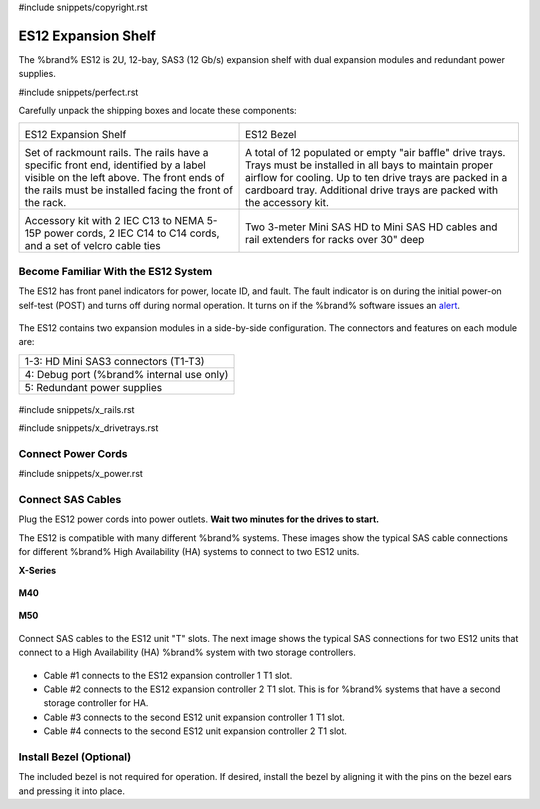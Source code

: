 #include snippets/copyright.rst

.. index:: ES12 Expansion Shelf

.. _ES12 Expansion Shelf:

ES12 Expansion Shelf
--------------------

The %brand% ES12 is 2U, 12-bay, SAS3 (12 Gb/s) expansion shelf with
dual expansion modules and redundant power supplies.


#include snippets/perfect.rst


.. index:: ES12 Expansion Shelf Contents

Carefully unpack the shipping boxes and locate these components:

.. tabularcolumns:: |>{\RaggedRight}p{\dimexpr 0.5\linewidth-2\tabcolsep}
                    |>{\RaggedRight}p{\dimexpr 0.5\linewidth-2\tabcolsep}|

.. table::
   :class: longtable

   +-------------------------------------------------------+-------------------------------------------------------+
   | .. image:: images/truenas/x.png                       | .. image:: images/truenas/es12_bezel.png              |
   |                                                       |                                                       |
   | ES12 Expansion Shelf                                  | ES12 Bezel                                            |
   +-------------------------------------------------------+-------------------------------------------------------+
   | .. image:: images/truenas/x_rails.png                 | .. image:: images/truenas/x_drivetrays.png            |
   |                                                       |    :width: 90%                                        |
   | Set of rackmount rails. The rails have a specific     |                                                       |
   | front end, identified by a label visible on the left  | A total of 12 populated or empty "air baffle" drive   |
   | above. The front ends of the rails must be installed  | trays. Trays must be installed in all bays to         |
   | facing the front of the rack.                         | maintain proper airflow for cooling. Up to ten drive  |
   |                                                       | trays are packed in a cardboard tray. Additional      |
   |                                                       | drive trays are packed with the accessory kit.        |
   |                                                       |                                                       |
   +-------------------------------------------------------+-------------------------------------------------------+
   |                                                       | |pic1|        |pic2|                                  |
   |                                                       |                                                       |
   | .. image:: images/truenas/x_acckit.png                | .. |pic1| image:: images/truenas/sascables_minihd.png |
   |    :width: 90%                                        |    :width: 45%                                        |
   |                                                       |                                                       |
   |                                                       | .. |pic2| image:: images/truenas/x_railextenders.png  |
   | Accessory kit with 2 IEC C13 to NEMA 5-15P power      |    :width: 45%                                        |
   | cords, 2 IEC C14 to C14 cords, and a set of velcro    |                                                       |
   | cable ties                                            | Two 3-meter Mini SAS HD to Mini SAS HD cables and     |
   |                                                       | rail extenders for racks over 30" deep                |
   |                                                       |                                                       |
   |                                                       |                                                       |
   +-------------------------------------------------------+-------------------------------------------------------+


.. raw:: latex

   \newpage


.. index:: Become Familiar with the ES12 System
.. _ES12 Become Familiar with the System:

Become Familiar With the ES12 System
~~~~~~~~~~~~~~~~~~~~~~~~~~~~~~~~~~~~

The ES12 has front panel indicators for power, locate ID, and fault.
The fault indicator is on during the initial power-on self-test (POST)
and turns off during normal operation. It turns on if the %brand%
software issues an
`alert
<https://support.ixsystems.com/truenasguide/tn_options.html#alert>`__.


.. _es12_indicators:
.. figure:: images/truenas/x_indicators.png
   :width: 50%


The ES12 contains two expansion modules in a side-by-side
configuration. The connectors and features on each module are:

.. tabularcolumns:: |>{\RaggedRight}p{\dimexpr 0.5\linewidth-2\tabcolsep}|

.. table::
   :class: longtable

   +-----------------------------------------------------+
   | 1-3: HD Mini SAS3 connectors (T1-T3)                |
   +-----------------------------------------------------+
   | 4: Debug port (%brand% internal use only)           |
   +-----------------------------------------------------+
   | 5: Redundant power supplies                         |
   +-----------------------------------------------------+


.. _es12_back:

.. figure:: images/truenas/es12_back.png
   :width: 100%

.. raw:: latex

   \newpage


#include snippets/x_rails.rst


.. raw:: latex

   \newpage


#include snippets/x_drivetrays.rst


.. raw:: latex

   \newpage


Connect Power Cords
~~~~~~~~~~~~~~~~~~~

#include snippets/x_power.rst


.. raw:: latex

   \newpage


Connect SAS Cables
~~~~~~~~~~~~~~~~~~

Plug the ES12 power cords into power outlets.
**Wait two minutes for the drives to start.**

The ES12 is compatible with many different %brand% systems. These images
show the typical SAS cable connections for different %brand% High
Availability (HA) systems to connect to two ES12 units.

**X-Series**

.. _es60_xseries_sasconnect:
.. figure:: images/truenas/x_sas_wiring.png


**M40**

.. _es60_m40_sasconnect:
.. figure:: images/truenas/m40_sas_wiring.png
   :width: 95%


.. raw:: latex

   \newpage


**M50**

.. _es60_m50_sasconnect:
.. figure:: images/truenas/m50_sas_wiring.png
   :width: 80%


Connect SAS cables to the ES12 unit "T" slots. The next image shows the
typical SAS connections for two ES12 units that connect to a High
Availability (HA) %brand% system with two storage controllers.

.. _es12_sasconnect:
.. figure:: images/truenas/es12_sas_connections.png


* Cable #1 connects to the ES12 expansion controller 1 T1 slot.

* Cable #2 connects to the ES12 expansion controller 2 T1 slot. This is
  for %brand% systems that have a second storage controller for HA.

* Cable #3 connects to the second ES12 unit expansion controller 1 T1
  slot.

* Cable #4 connects to the second ES12 unit expansion controller 2 T1
  slot.


Install Bezel (Optional)
~~~~~~~~~~~~~~~~~~~~~~~~

The included bezel is not required for operation. If desired, install
the bezel by aligning it with the pins on the bezel ears and pressing
it into place.
